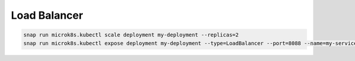 Load Balancer
=============

.. post:: 05/15/2019
   :tags: kubernetes

.. code::


   snap run microk8s.kubectl scale deployment my-deployment --replicas=2
   snap run microk8s.kubectl expose deployment my-deployment --type=LoadBalancer --port=8088 --name=my-service
